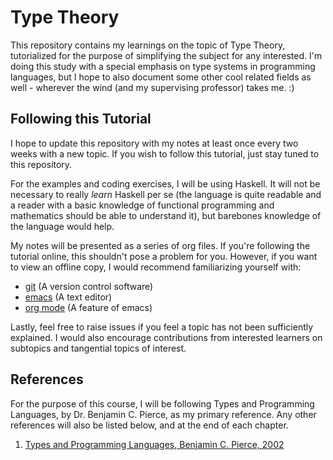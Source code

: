 * Type Theory

  This repository contains my learnings on the topic of Type Theory, tutorialized for the purpose of simplifying the subject for any interested. I'm doing this study with a special emphasis on type systems in programming languages, but I hope to also document some other cool related fields as well - wherever the wind (and my supervising professor) takes me. :)

** Following this Tutorial

   I hope to update this repository with my notes at least once every two weeks with a new topic. If you wish to follow this tutorial, just stay tuned to this repository.
   
   For the examples and coding exercises, I will be using Haskell. It will not be necessary to really /learn/ Haskell per se (the language is quite readable and a reader with a basic knowledge of functional programming and mathematics should be able to understand it), but barebones knowledge of the language would help. 

   My notes will be presented as a series of org files. If you're following the tutorial online, this shouldn't pose a problem for you. However, if you want to view an offline copy, I would recommend familiarizing yourself with:
   - [[https://try.github.io/levels/1/challenges/1][git]] (A version control software)
   - [[https://www.gnu.org/software/emacs/tour/][emacs]] (A text editor)
   - [[http://orgmode.org/manual/][org mode]] (A feature of emacs)

   Lastly, feel free to raise issues if you feel a topic has not been sufficiently explained. I would also encourage contributions from interested learners on subtopics and tangential topics of interest. 

** References

   For the purpose of this course, I will be following Types and Programming Languages, by Dr. Benjamin C. Pierce, as my primary reference. Any other references will also be listed below, and at the end of each chapter.

   1. [[https://g.co/kgs/MfXxVe][Types and Programming Languages, Benjamin C. Pierce, 2002]]
